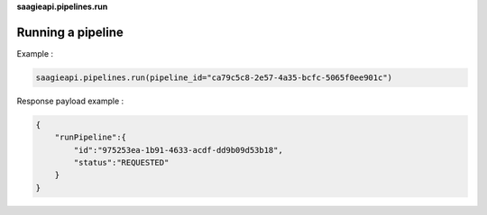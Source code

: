 **saagieapi.pipelines.run**

Running a pipeline
------------------

Example :

.. code:: python

   saagieapi.pipelines.run(pipeline_id="ca79c5c8-2e57-4a35-bcfc-5065f0ee901c")

Response payload example :

.. code:: python

   {
       "runPipeline":{
           "id":"975253ea-1b91-4633-acdf-dd9b09d53b18",
           "status":"REQUESTED"
       }
   }
